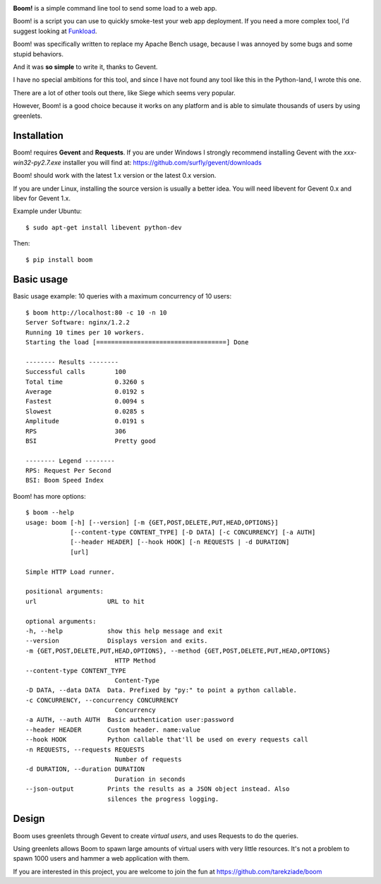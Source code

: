 
.. image:: http://blog.ziade.org/boom.png


**Boom!** is a simple command line tool to send some load to a web app.

Boom! is a script you can use to quickly smoke-test your
web app deployment. If you need a more complex tool,
I'd suggest looking at `Funkload <http://funkload.nuxeo.org/>`_.

Boom! was specifically written to replace my Apache Bench usage,
because I was annoyed by some bugs and some stupid behaviors.

And it was **so simple** to write it, thanks to Gevent.

I have no special ambitions for this tool, and since I have not
found any tool like this in the Python-land, I wrote this one.

There are a lot of other tools out there, like Siege which
seems very popular.

However, Boom! is a good choice because it works on any platform
and is able to simulate thousands of users by using greenlets.

Installation
============

Boom! requires **Gevent** and **Requests**. If you are under Windows
I strongly recommend installing Gevent with the *xxx-win32-py2.7.exe*
installer you will find  at: https://github.com/surfly/gevent/downloads

Boom! should work with the latest 1.x version or the latest 0.x version.

If you are under Linux, installing the source version is usually a better
idea. You will need libevent for Gevent 0.x and libev for Gevent 1.x.

Example under Ubuntu::

    $ sudo apt-get install libevent python-dev

Then::

    $ pip install boom


Basic usage
===========

Basic usage example: 10 queries with a maximum concurrency of
10 users::

    $ boom http://localhost:80 -c 10 -n 10
    Server Software: nginx/1.2.2
    Running 10 times per 10 workers.
    Starting the load [===================================] Done

    -------- Results --------
    Successful calls        100
    Total time              0.3260 s
    Average                 0.0192 s
    Fastest                 0.0094 s
    Slowest                 0.0285 s
    Amplitude               0.0191 s
    RPS                     306
    BSI                     Pretty good

    -------- Legend --------
    RPS: Request Per Second
    BSI: Boom Speed Index


Boom! has more options::

    $ boom --help
    usage: boom [-h] [--version] [-m {GET,POST,DELETE,PUT,HEAD,OPTIONS}]
                [--content-type CONTENT_TYPE] [-D DATA] [-c CONCURRENCY] [-a AUTH]
                [--header HEADER] [--hook HOOK] [-n REQUESTS | -d DURATION]
                [url]

    Simple HTTP Load runner.

    positional arguments:
    url                   URL to hit

    optional arguments:
    -h, --help            show this help message and exit
    --version             Displays version and exits.
    -m {GET,POST,DELETE,PUT,HEAD,OPTIONS}, --method {GET,POST,DELETE,PUT,HEAD,OPTIONS}
                            HTTP Method
    --content-type CONTENT_TYPE
                            Content-Type
    -D DATA, --data DATA  Data. Prefixed by "py:" to point a python callable.
    -c CONCURRENCY, --concurrency CONCURRENCY
                            Concurrency
    -a AUTH, --auth AUTH  Basic authentication user:password
    --header HEADER       Custom header. name:value
    --hook HOOK           Python callable that'll be used on every requests call
    -n REQUESTS, --requests REQUESTS
                            Number of requests
    -d DURATION, --duration DURATION
                            Duration in seconds
    --json-output         Prints the results as a JSON object instead. Also 
                          silences the progress logging.



Design
======

Boom uses greenlets through Gevent to create *virtual users*, and uses Requests to do the
queries.

Using greenlets allows Boom to spawn large amounts of virtual users with very little
resources. It's not a problem to spawn 1000 users and hammer a web application with them.

If you are interested in this project, you are welcome to join the fun at
https://github.com/tarekziade/boom
